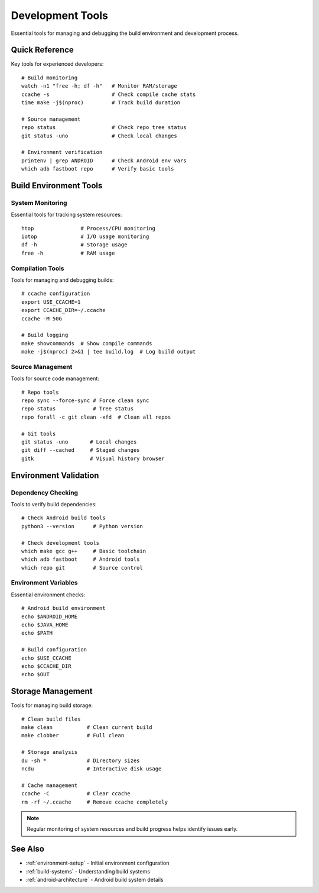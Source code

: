 .. _development-tools:

Development Tools
=================

Essential tools for managing and debugging the build environment and development process.

Quick Reference
---------------
Key tools for experienced developers::

    # Build monitoring
    watch -n1 "free -h; df -h"   # Monitor RAM/storage
    ccache -s                    # Check compile cache stats
    time make -j$(nproc)         # Track build duration
    
    # Source management
    repo status                  # Check repo tree status
    git status -uno              # Check local changes
    
    # Environment verification
    printenv | grep ANDROID      # Check Android env vars
    which adb fastboot repo      # Verify basic tools

Build Environment Tools
-----------------------

System Monitoring
^^^^^^^^^^^^^^^^^
Essential tools for tracking system resources::

    htop               # Process/CPU monitoring
    iotop              # I/O usage monitoring
    df -h              # Storage usage
    free -h            # RAM usage
    
Compilation Tools
^^^^^^^^^^^^^^^^^
Tools for managing and debugging builds::

    # ccache configuration
    export USE_CCACHE=1
    export CCACHE_DIR=~/.ccache
    ccache -M 50G
    
    # Build logging
    make showcommands  # Show compile commands
    make -j$(nproc) 2>&1 | tee build.log  # Log build output

Source Management
^^^^^^^^^^^^^^^^^
Tools for source code management::

    # Repo tools
    repo sync --force-sync # Force clean sync
    repo status            # Tree status
    repo forall -c git clean -xfd  # Clean all repos
    
    # Git tools
    git status -uno       # Local changes
    git diff --cached     # Staged changes
    gitk                  # Visual history browser

Environment Validation
----------------------

Dependency Checking
^^^^^^^^^^^^^^^^^^^
Tools to verify build dependencies::

    # Check Android build tools
    python3 --version      # Python version
    
    # Check development tools
    which make gcc g++     # Basic toolchain
    which adb fastboot     # Android tools
    which repo git         # Source control

Environment Variables
^^^^^^^^^^^^^^^^^^^^^
Essential environment checks::

    # Android build environment
    echo $ANDROID_HOME
    echo $JAVA_HOME
    echo $PATH
    
    # Build configuration
    echo $USE_CCACHE
    echo $CCACHE_DIR
    echo $OUT

Storage Management
------------------
Tools for managing build storage::

    # Clean build files
    make clean           # Clean current build
    make clobber         # Full clean
    
    # Storage analysis
    du -sh *             # Directory sizes
    ncdu                 # Interactive disk usage
    
    # Cache management
    ccache -C            # Clear ccache
    rm -rf ~/.ccache     # Remove ccache completely

.. note::
    Regular monitoring of system resources and build progress helps identify issues early.

See Also
--------
* :ref:`environment-setup` - Initial environment configuration
* :ref:`build-systems` - Understanding build systems
* :ref:`android-architecture` - Android build system details